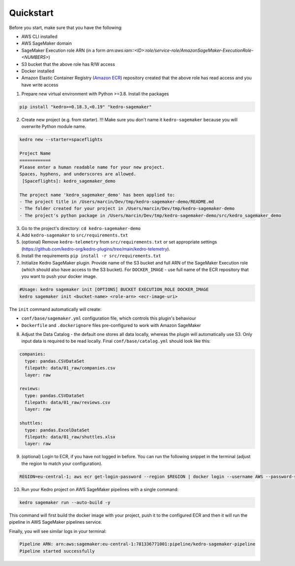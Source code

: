 Quickstart
----------

Before you start, make sure that you have the following:

-  AWS CLI installed
-  AWS SageMaker domain
-  SageMaker Execution role ARN (in a form `arn:aws:iam::<ID>:role/service-role/AmazonSageMaker-ExecutionRole-<NUMBERS>`)
-  S3 bucket that the above role has R/W access
-  Docker installed
-  Amazon Elastic Container Registry (`Amazon ECR <https://aws.amazon.com/ecr/>`__) repository created that the above role has read access and you have write access

1. Prepare new virtual environment with Python >=3.8. Install the
   packages

.. code:: console

   pip install "kedro>=0.18.3,<0.19" "kedro-sagemaker"

2. Create new project (e.g. from starter). !!! Make sure you don't name it ``kedro-sagemaker`` because you will overwrite Python module name.

.. code:: console

    kedro new --starter=spaceflights

    Project Name
    ============
    Please enter a human readable name for your new project.
    Spaces, hyphens, and underscores are allowed.
     [Spaceflights]: kedro_sagemaker_demo

    The project name 'kedro_sagemaker_demo' has been applied to:
    - The project title in /Users/marcin/Dev/tmp/kedro-sagemaker-demo/README.md
    - The folder created for your project in /Users/marcin/Dev/tmp/kedro-sagemaker-demo
    - The project's python package in /Users/marcin/Dev/tmp/kedro-sagemaker-demo/src/kedro_sagemaker_demo

3. Go to the project's directory: ``cd kedro-sagemaker-demo``
4. Add ``kedro-sagemaker`` to ``src/requirements.txt``
5. (optional) Remove ``kedro-telemetry`` from ``src/requirements.txt``
   or set appropriate settings
   (`https://github.com/kedro-org/kedro-plugins/tree/main/kedro-telemetry <https://github.com/kedro-org/kedro-plugins/tree/main/kedro-telemetry>`__).
6. Install the requirements ``pip install -r src/requirements.txt``
7. Initialize Kedro SageMaker plugin. Provide name of the S3 bucket and full ARN of the SageMaker Execution role (which should also have access to the S3 bucket). For ``DOCKER_IMAGE`` - use full name of the ECR repository that you want to push your docker image.

.. code:: console

   #Usage: kedro sagemaker init [OPTIONS] BUCKET EXECUTION_ROLE DOCKER_IMAGE
   kedro sagemaker init <bucket-name> <role-arn> <ecr-image-uri>

The ``init`` command automatically will create:

- ``conf/base/sagemaker.yml`` configuration file, which controls this plugin's behaviour
- ``Dockerfile`` and ``.dockerignore`` files pre-configured to work with Amazon SageMaker

8. Adjust the Data Catalog - the default one stores all data locally,
   whereas the plugin will automatically use S3. Only
   input data is required to be read locally. Final
   ``conf/base/catalog.yml`` should look like this:

.. code:: yaml

   companies:
     type: pandas.CSVDataSet
     filepath: data/01_raw/companies.csv
     layer: raw

   reviews:
     type: pandas.CSVDataSet
     filepath: data/01_raw/reviews.csv
     layer: raw

   shuttles:
     type: pandas.ExcelDataSet
     filepath: data/01_raw/shuttles.xlsx
     layer: raw

9. (optional) Login to ECR, if you have not logged in before. You can run the following snippet in the terminal (adjust the region to match your configuration).

.. code:: console

    REGION=eu-central-1; aws ecr get-login-password --region $REGION | docker login --username AWS --password-stdin "<AWS project ID>.dkr.ecr.$(echo $REGION).amazonaws.com"


10. Run your Kedro project on AWS SageMaker pipelines with a single command:

.. code:: console

    kedro sagemaker run --auto-build -y

This command will first build the docker image with your project, push it to the configured ECR and then it will run the pipeline in AWS SageMaker pipelines service.

Finally, you will see similar logs in your terminal:

.. code:: console

    Pipeline ARN: arn:aws:sagemaker:eu-central-1:781336771001:pipeline/kedro-sagemaker-pipeline
    Pipeline started successfully



|Kedro SageMaker Pipelines execution|


.. |Kedro SageMaker Pipelines execution| image:: ../images/sagemaker_running_pipeline.gif

